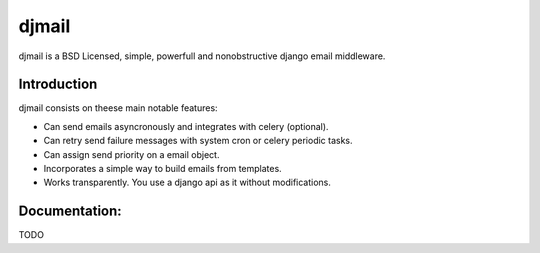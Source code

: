 djmail
======

djmail is a BSD Licensed, simple, powerfull and nonobstructive django email
middleware.


Introduction
------------

djmail consists on theese main notable features:

* Can send emails asyncronously and integrates with celery (optional).
* Can retry send failure messages with system cron or celery periodic tasks.
* Can assign send priority on a email object.
* Incorporates a simple way to build emails from templates.
* Works transparently. You use a django api as it without modifications.

Documentation:
--------------

TODO

